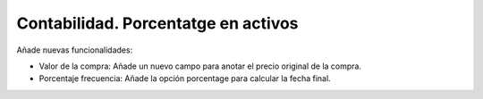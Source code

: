 Contabilidad. Porcentatge en activos
####################################

Añade nuevas funcionalidades:

* Valor de la compra: Añade un nuevo campo para anotar el precio original de la compra.
* Porcentaje frecuencia: Añade la opción porcentage para calcular la fecha final.
